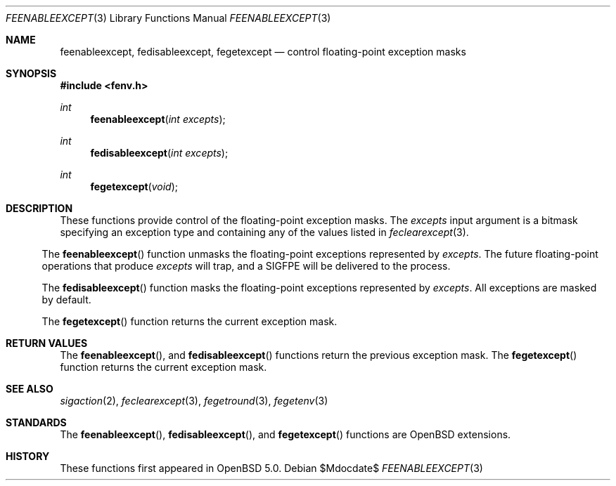 .\"	$OpenBSD: feenableexcept.3,v 1.1 2011/05/25 21:28:43 martynas Exp $
.\"
.\" Copyright (c) 2011 Martynas Venckus <martynas@openbsd.org>
.\"
.\" Permission to use, copy, modify, and distribute this software for any
.\" purpose with or without fee is hereby granted, provided that the above
.\" copyright notice and this permission notice appear in all copies.
.\"
.\" THE SOFTWARE IS PROVIDED "AS IS" AND THE AUTHOR DISCLAIMS ALL WARRANTIES
.\" WITH REGARD TO THIS SOFTWARE INCLUDING ALL IMPLIED WARRANTIES OF
.\" MERCHANTABILITY AND FITNESS. IN NO EVENT SHALL THE AUTHOR BE LIABLE FOR
.\" ANY SPECIAL, DIRECT, INDIRECT, OR CONSEQUENTIAL DAMAGES OR ANY DAMAGES
.\" WHATSOEVER RESULTING FROM LOSS OF USE, DATA OR PROFITS, WHETHER IN AN
.\" ACTION OF CONTRACT, NEGLIGENCE OR OTHER TORTIOUS ACTION, ARISING OUT OF
.\" OR IN CONNECTION WITH THE USE OR PERFORMANCE OF THIS SOFTWARE.
.\"
.Dd $Mdocdate$
.Dt FEENABLEEXCEPT 3
.Os
.Sh NAME
.Nm feenableexcept ,
.Nm fedisableexcept ,
.Nm fegetexcept
.Nd control floating-point exception masks
.Sh SYNOPSIS
.Fd #include <fenv.h>
.Ft int
.Fn feenableexcept "int excepts"
.Ft int
.Fn fedisableexcept "int excepts"
.Ft int
.Fn fegetexcept void
.Sh DESCRIPTION
These functions provide control of the floating-point exception
masks.
The
.Fa excepts
input argument is a bitmask specifying an exception type and
containing any of the values listed in
.Xr feclearexcept 3 .
.El
.Pp
The
.Fn feenableexcept
function unmasks the floating-point exceptions represented by
.Fa excepts .
The future floating-point operations that produce
.Fa excepts
will trap, and a
.Dv SIGFPE
will be delivered to the process.
.Pp
The
.Fn fedisableexcept
function masks the floating-point exceptions represented by
.Fa excepts .
All exceptions are masked by default.
.Pp
The
.Fn fegetexcept
function returns the current exception mask.
.Sh RETURN VALUES
The
.Fn feenableexcept ,
and
.Fn fedisableexcept
functions return the previous exception mask.
The
.Fn fegetexcept
function returns the current exception mask.
.Sh SEE ALSO
.Xr sigaction 2 ,
.Xr feclearexcept 3 ,
.Xr fegetround 3 ,
.Xr fegetenv 3
.Sh STANDARDS
The
.Fn feenableexcept ,
.Fn fedisableexcept ,
and
.Fn fegetexcept
functions are
.Ox
extensions.
.Sh HISTORY
These functions first appeared in
.Ox 5.0 .
